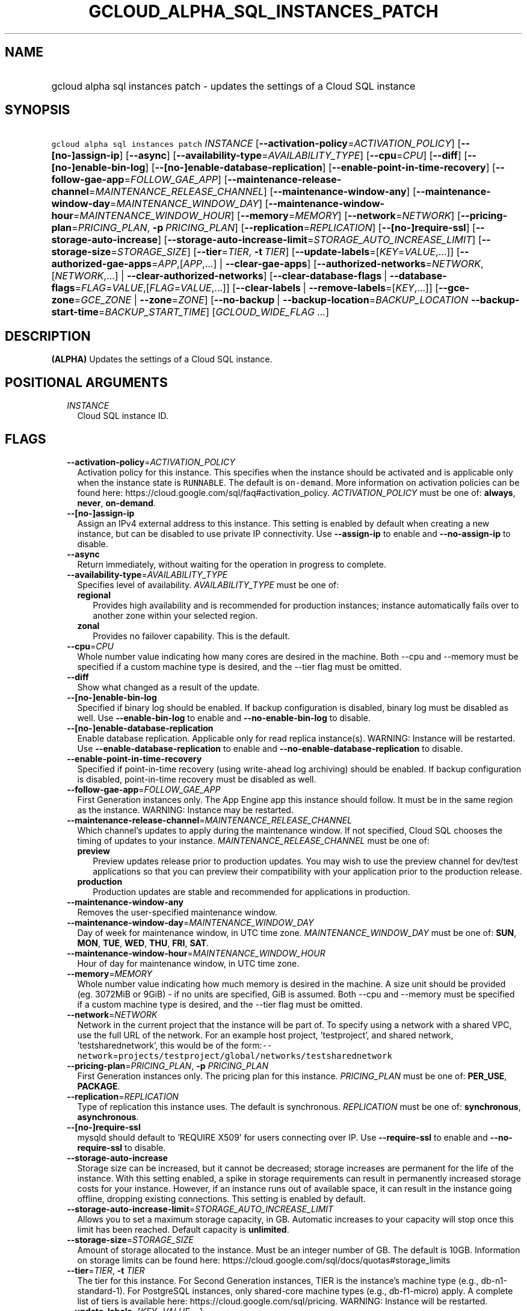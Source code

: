 
.TH "GCLOUD_ALPHA_SQL_INSTANCES_PATCH" 1



.SH "NAME"
.HP
gcloud alpha sql instances patch \- updates the settings of a Cloud SQL instance



.SH "SYNOPSIS"
.HP
\f5gcloud alpha sql instances patch\fR \fIINSTANCE\fR [\fB\-\-activation\-policy\fR=\fIACTIVATION_POLICY\fR] [\fB\-\-[no\-]assign\-ip\fR] [\fB\-\-async\fR] [\fB\-\-availability\-type\fR=\fIAVAILABILITY_TYPE\fR] [\fB\-\-cpu\fR=\fICPU\fR] [\fB\-\-diff\fR] [\fB\-\-[no\-]enable\-bin\-log\fR] [\fB\-\-[no\-]enable\-database\-replication\fR] [\fB\-\-enable\-point\-in\-time\-recovery\fR] [\fB\-\-follow\-gae\-app\fR=\fIFOLLOW_GAE_APP\fR] [\fB\-\-maintenance\-release\-channel\fR=\fIMAINTENANCE_RELEASE_CHANNEL\fR] [\fB\-\-maintenance\-window\-any\fR] [\fB\-\-maintenance\-window\-day\fR=\fIMAINTENANCE_WINDOW_DAY\fR] [\fB\-\-maintenance\-window\-hour\fR=\fIMAINTENANCE_WINDOW_HOUR\fR] [\fB\-\-memory\fR=\fIMEMORY\fR] [\fB\-\-network\fR=\fINETWORK\fR] [\fB\-\-pricing\-plan\fR=\fIPRICING_PLAN\fR,\ \fB\-p\fR\ \fIPRICING_PLAN\fR] [\fB\-\-replication\fR=\fIREPLICATION\fR] [\fB\-\-[no\-]require\-ssl\fR] [\fB\-\-storage\-auto\-increase\fR] [\fB\-\-storage\-auto\-increase\-limit\fR=\fISTORAGE_AUTO_INCREASE_LIMIT\fR] [\fB\-\-storage\-size\fR=\fISTORAGE_SIZE\fR] [\fB\-\-tier\fR=\fITIER\fR,\ \fB\-t\fR\ \fITIER\fR] [\fB\-\-update\-labels\fR=[\fIKEY\fR=\fIVALUE\fR,...]] [\fB\-\-authorized\-gae\-apps\fR=\fIAPP\fR,[\fIAPP\fR,...]\ |\ \fB\-\-clear\-gae\-apps\fR] [\fB\-\-authorized\-networks\fR=\fINETWORK\fR,[\fINETWORK\fR,...]\ |\ \fB\-\-clear\-authorized\-networks\fR] [\fB\-\-clear\-database\-flags\fR\ |\ \fB\-\-database\-flags\fR=\fIFLAG\fR=\fIVALUE\fR,[\fIFLAG\fR=\fIVALUE\fR,...]] [\fB\-\-clear\-labels\fR\ |\ \fB\-\-remove\-labels\fR=[\fIKEY\fR,...]] [\fB\-\-gce\-zone\fR=\fIGCE_ZONE\fR\ |\ \fB\-\-zone\fR=\fIZONE\fR] [\fB\-\-no\-backup\fR\ |\ \fB\-\-backup\-location\fR=\fIBACKUP_LOCATION\fR\ \fB\-\-backup\-start\-time\fR=\fIBACKUP_START_TIME\fR] [\fIGCLOUD_WIDE_FLAG\ ...\fR]



.SH "DESCRIPTION"

\fB(ALPHA)\fR Updates the settings of a Cloud SQL instance.



.SH "POSITIONAL ARGUMENTS"

.RS 2m
.TP 2m
\fIINSTANCE\fR
Cloud SQL instance ID.


.RE
.sp

.SH "FLAGS"

.RS 2m
.TP 2m
\fB\-\-activation\-policy\fR=\fIACTIVATION_POLICY\fR
Activation policy for this instance. This specifies when the instance should be
activated and is applicable only when the instance state is \f5RUNNABLE\fR. The
default is \f5on\-demand\fR. More information on activation policies can be
found here: https://cloud.google.com/sql/faq#activation_policy.
\fIACTIVATION_POLICY\fR must be one of: \fBalways\fR, \fBnever\fR,
\fBon\-demand\fR.

.TP 2m
\fB\-\-[no\-]assign\-ip\fR
Assign an IPv4 external address to this instance. This setting is enabled by
default when creating a new instance, but can be disabled to use private IP
connectivity. Use \fB\-\-assign\-ip\fR to enable and \fB\-\-no\-assign\-ip\fR to
disable.

.TP 2m
\fB\-\-async\fR
Return immediately, without waiting for the operation in progress to complete.

.TP 2m
\fB\-\-availability\-type\fR=\fIAVAILABILITY_TYPE\fR
Specifies level of availability. \fIAVAILABILITY_TYPE\fR must be one of:

.RS 2m
.TP 2m
\fBregional\fR
Provides high availability and is recommended for production instances; instance
automatically fails over to another zone within your selected region.
.TP 2m
\fBzonal\fR
Provides no failover capability. This is the default.
.RE
.sp


.TP 2m
\fB\-\-cpu\fR=\fICPU\fR
Whole number value indicating how many cores are desired in the machine. Both
\-\-cpu and \-\-memory must be specified if a custom machine type is desired,
and the \-\-tier flag must be omitted.

.TP 2m
\fB\-\-diff\fR
Show what changed as a result of the update.

.TP 2m
\fB\-\-[no\-]enable\-bin\-log\fR
Specified if binary log should be enabled. If backup configuration is disabled,
binary log must be disabled as well. Use \fB\-\-enable\-bin\-log\fR to enable
and \fB\-\-no\-enable\-bin\-log\fR to disable.

.TP 2m
\fB\-\-[no\-]enable\-database\-replication\fR
Enable database replication. Applicable only for read replica instance(s).
WARNING: Instance will be restarted. Use \fB\-\-enable\-database\-replication\fR
to enable and \fB\-\-no\-enable\-database\-replication\fR to disable.

.TP 2m
\fB\-\-enable\-point\-in\-time\-recovery\fR
Specified if point\-in\-time recovery (using write\-ahead log archiving) should
be enabled. If backup configuration is disabled, point\-in\-time recovery must
be disabled as well.

.TP 2m
\fB\-\-follow\-gae\-app\fR=\fIFOLLOW_GAE_APP\fR
First Generation instances only. The App Engine app this instance should follow.
It must be in the same region as the instance. WARNING: Instance may be
restarted.

.TP 2m
\fB\-\-maintenance\-release\-channel\fR=\fIMAINTENANCE_RELEASE_CHANNEL\fR
Which channel's updates to apply during the maintenance window. If not
specified, Cloud SQL chooses the timing of updates to your instance.
\fIMAINTENANCE_RELEASE_CHANNEL\fR must be one of:

.RS 2m
.TP 2m
\fBpreview\fR
Preview updates release prior to production updates. You may wish to use the
preview channel for dev/test applications so that you can preview their
compatibility with your application prior to the production release.
.TP 2m
\fBproduction\fR
Production updates are stable and recommended for applications in production.
.RE
.sp


.TP 2m
\fB\-\-maintenance\-window\-any\fR
Removes the user\-specified maintenance window.

.TP 2m
\fB\-\-maintenance\-window\-day\fR=\fIMAINTENANCE_WINDOW_DAY\fR
Day of week for maintenance window, in UTC time zone.
\fIMAINTENANCE_WINDOW_DAY\fR must be one of: \fBSUN\fR, \fBMON\fR, \fBTUE\fR,
\fBWED\fR, \fBTHU\fR, \fBFRI\fR, \fBSAT\fR.

.TP 2m
\fB\-\-maintenance\-window\-hour\fR=\fIMAINTENANCE_WINDOW_HOUR\fR
Hour of day for maintenance window, in UTC time zone.

.TP 2m
\fB\-\-memory\fR=\fIMEMORY\fR
Whole number value indicating how much memory is desired in the machine. A size
unit should be provided (eg. 3072MiB or 9GiB) \- if no units are specified, GiB
is assumed. Both \-\-cpu and \-\-memory must be specified if a custom machine
type is desired, and the \-\-tier flag must be omitted.

.TP 2m
\fB\-\-network\fR=\fINETWORK\fR
Network in the current project that the instance will be part of. To specify
using a network with a shared VPC, use the full URL of the network. For an
example host project, 'testproject', and shared network, 'testsharednetwork',
this would be of the
form:\f5\-\-network\fR=\f5projects/testproject/global/networks/testsharednetwork\fR

.TP 2m
\fB\-\-pricing\-plan\fR=\fIPRICING_PLAN\fR, \fB\-p\fR \fIPRICING_PLAN\fR
First Generation instances only. The pricing plan for this instance.
\fIPRICING_PLAN\fR must be one of: \fBPER_USE\fR, \fBPACKAGE\fR.

.TP 2m
\fB\-\-replication\fR=\fIREPLICATION\fR
Type of replication this instance uses. The default is synchronous.
\fIREPLICATION\fR must be one of: \fBsynchronous\fR, \fBasynchronous\fR.

.TP 2m
\fB\-\-[no\-]require\-ssl\fR
mysqld should default to 'REQUIRE X509' for users connecting over IP. Use
\fB\-\-require\-ssl\fR to enable and \fB\-\-no\-require\-ssl\fR to disable.

.TP 2m
\fB\-\-storage\-auto\-increase\fR
Storage size can be increased, but it cannot be decreased; storage increases are
permanent for the life of the instance. With this setting enabled, a spike in
storage requirements can result in permanently increased storage costs for your
instance. However, if an instance runs out of available space, it can result in
the instance going offline, dropping existing connections. This setting is
enabled by default.

.TP 2m
\fB\-\-storage\-auto\-increase\-limit\fR=\fISTORAGE_AUTO_INCREASE_LIMIT\fR
Allows you to set a maximum storage capacity, in GB. Automatic increases to your
capacity will stop once this limit has been reached. Default capacity is
\fBunlimited\fR.

.TP 2m
\fB\-\-storage\-size\fR=\fISTORAGE_SIZE\fR
Amount of storage allocated to the instance. Must be an integer number of GB.
The default is 10GB. Information on storage limits can be found here:
https://cloud.google.com/sql/docs/quotas#storage_limits

.TP 2m
\fB\-\-tier\fR=\fITIER\fR, \fB\-t\fR \fITIER\fR
The tier for this instance. For Second Generation instances, TIER is the
instance's machine type (e.g., db\-n1\-standard\-1). For PostgreSQL instances,
only shared\-core machine types (e.g., db\-f1\-micro) apply. A complete list of
tiers is available here: https://cloud.google.com/sql/pricing. WARNING: Instance
will be restarted.

.TP 2m
\fB\-\-update\-labels\fR=[\fIKEY\fR=\fIVALUE\fR,...]
List of label KEY=VALUE pairs to update. If a label exists its value is
modified, otherwise a new label is created.

Keys must start with a lowercase character and contain only hyphens (\f5\-\fR),
underscores (\f5_\fR), lowercase characters, and numbers. Values must contain
only hyphens (\f5\-\fR), underscores (\f5_\fR), lowercase characters, and
numbers.

.TP 2m

At most one of these may be specified:

.RS 2m
.TP 2m
\fB\-\-authorized\-gae\-apps\fR=\fIAPP\fR,[\fIAPP\fR,...]
First Generation instances only. List of project IDs for App Engine applications
running in the Standard environment that can access this instance.

The value given for this argument \fBreplaces\fR the existing list.

.TP 2m
\fB\-\-clear\-gae\-apps\fR
Specified to clear the list of App Engine apps that can access this instance.

.RE
.sp
.TP 2m

At most one of these may be specified:

.RS 2m
.TP 2m
\fB\-\-authorized\-networks\fR=\fINETWORK\fR,[\fINETWORK\fR,...]
The list of external networks that are allowed to connect to the instance.
Specified in CIDR notation, also known as 'slash' notation (e.g.
192.168.100.0/24).

The value given for this argument \fBreplaces\fR the existing list.

.TP 2m
\fB\-\-clear\-authorized\-networks\fR
Clear the list of external networks that are allowed to connect to the instance.

.RE
.sp
.TP 2m

At most one of these may be specified:

.RS 2m
.TP 2m
\fB\-\-clear\-database\-flags\fR
Clear the database flags set on the instance. WARNING: Instance will be
restarted.

.TP 2m
\fB\-\-database\-flags\fR=\fIFLAG\fR=\fIVALUE\fR,[\fIFLAG\fR=\fIVALUE\fR,...]
Comma\-separated list of database flags to set on the instance. Use an equals
sign to separate flag name and value. Flags without values, like
skip_grant_tables, can be written out without a value after, e.g.,
\f5skip_grant_tables=\fR. Use on/off for booleans. View the Instance Resource
API for allowed flags. (e.g., \f5\-\-database\-flags
max_allowed_packet=55555,skip_grant_tables=,log_output=1\fR)

.RE
.sp
.TP 2m

At most one of these may be specified:

.RS 2m
.TP 2m
\fB\-\-clear\-labels\fR
Remove all labels. If \f5\-\-update\-labels\fR is also specified then
\f5\-\-clear\-labels\fR is applied first.

For example, to remove all labels:

.RS 2m
$ gcloud alpha sql instances patch \-\-clear\-labels
.RE

To set the labels to exactly "foo" and "baz":

.RS 2m
$ gcloud alpha sql instances patch \-\-clear\-labels \e
  \-\-update\-labels foo=bar,baz=qux
.RE

.TP 2m
\fB\-\-remove\-labels\fR=[\fIKEY\fR,...]
List of label keys to remove. If a label does not exist it is silently ignored.
If \f5\-\-update\-labels\fR is also specified then \f5\-\-remove\-labels\fR is
applied first.

.RE
.sp
.TP 2m

At most one of these may be specified:

.RS 2m
.TP 2m
\fB\-\-gce\-zone\fR=\fIGCE_ZONE\fR
(DEPRECATED) Preferred Compute Engine zone (e.g. us\-central1\-a,
us\-central1\-b, etc.). WARNING: Instance may be restarted.

Flag \f5\-\-gce\-zone\fR is deprecated and will be removed by release 255.0.0.
Use \f5\-\-zone\fR instead.

.TP 2m
\fB\-\-zone\fR=\fIZONE\fR
Preferred Compute Engine zone (e.g. us\-central1\-a, us\-central1\-b, etc.).
WARNING: Instance may be restarted.

.RE
.sp
.TP 2m

At most one of these may be specified:

.RS 2m
.TP 2m
\fB\-\-no\-backup\fR
Specified if daily backup should be disabled.

.TP 2m
\fB\-\-backup\-location\fR=\fIBACKUP_LOCATION\fR
Choose where to store your backups. Backups are stored in the closest
multi\-region location to you by default. Only customize if needed. Specify
empty string to revert to default.

.TP 2m
\fB\-\-backup\-start\-time\fR=\fIBACKUP_START_TIME\fR
Start time of daily backups, specified in the 24 hour format \- HH:MM, in the
UTC timezone.


.RE
.RE
.sp

.SH "GCLOUD WIDE FLAGS"

These flags are available to all commands: \-\-account, \-\-billing\-project,
\-\-configuration, \-\-flags\-file, \-\-flatten, \-\-format, \-\-help,
\-\-impersonate\-service\-account, \-\-log\-http, \-\-project, \-\-quiet,
\-\-trace\-token, \-\-user\-output\-enabled, \-\-verbosity.

Run \fB$ gcloud help\fR for details.



.SH "NOTES"

This command is currently in ALPHA and may change without notice. If this
command fails with API permission errors despite specifying the right project,
you may be trying to access an API with an invitation\-only early access
whitelist. These variants are also available:

.RS 2m
$ gcloud sql instances patch
$ gcloud beta sql instances patch
.RE

